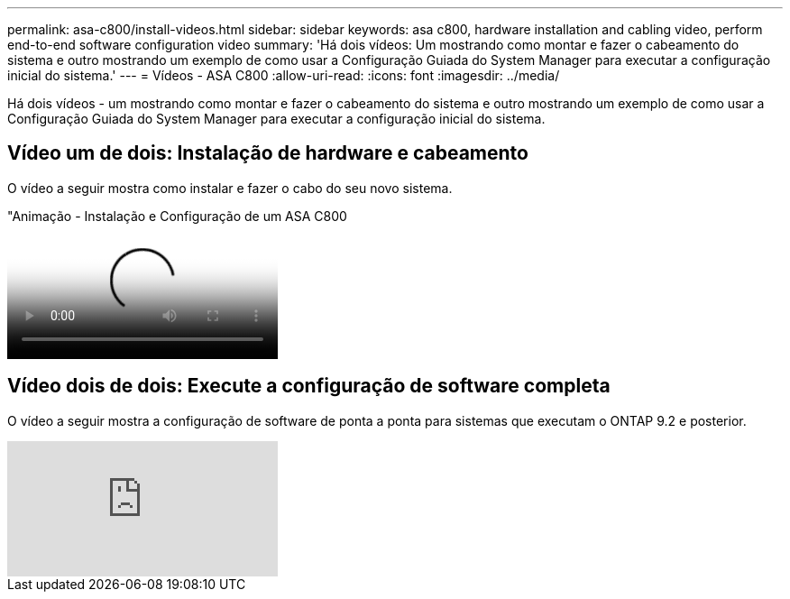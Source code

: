 ---
permalink: asa-c800/install-videos.html 
sidebar: sidebar 
keywords: asa c800, hardware installation and cabling video, perform end-to-end software configuration video 
summary: 'Há dois vídeos: Um mostrando como montar e fazer o cabeamento do sistema e outro mostrando um exemplo de como usar a Configuração Guiada do System Manager para executar a configuração inicial do sistema.' 
---
= Vídeos - ASA C800
:allow-uri-read: 
:icons: font
:imagesdir: ../media/


[role="lead"]
Há dois vídeos - um mostrando como montar e fazer o cabeamento do sistema e outro mostrando um exemplo de como usar a Configuração Guiada do System Manager para executar a configuração inicial do sistema.



== Vídeo um de dois: Instalação de hardware e cabeamento

O vídeo a seguir mostra como instalar e fazer o cabo do seu novo sistema.

."Animação - Instalação e Configuração de um ASA C800
video::2a61ed74-a0ce-46c3-86d2-ab4b013c0030[panopto]


== Vídeo dois de dois: Execute a configuração de software completa

O vídeo a seguir mostra a configuração de software de ponta a ponta para sistemas que executam o ONTAP 9.2 e posterior.

video::WAE0afWhj1c?[youtube]